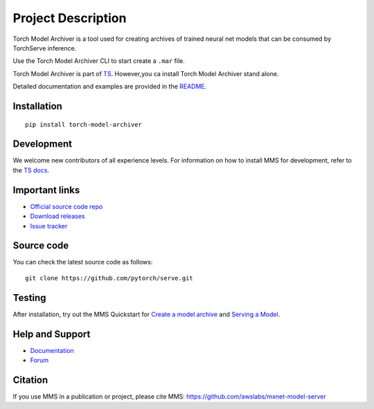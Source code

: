 Project Description
===================

Torch Model Archiver is a tool used for creating archives of trained neural net models that can be consumed by TorchServe inference.

Use the Torch Model Archiver CLI to start create a ``.mar`` file.

Torch Model Archiver is part of `TS <https://pypi.org/project/torchserve/>`__.
However,you ca install Torch Model Archiver stand alone.

Detailed documentation and examples are provided in the `README
<https://github.com/pytorch/serve/model-archiver/README.md>`__.


Installation
------------

::

    pip install torch-model-archiver

Development
-----------

We welcome new contributors of all experience levels. For information on
how to install MMS for development, refer to the `TS
docs <https://github.com/pytorch/serve/blob/master/docs/install.md>`__.

Important links
---------------

-  `Official source code
   repo <https://github.com/pytorch/serve>`__
-  `Download
   releases <https://pypi.org/project/torchserve/#files>`__
-  `Issue
   tracker <https://github.com/pytorch/serve/issues>`__

Source code
-----------

You can check the latest source code as follows:

::

    git clone https://github.com/pytorch/serve.git

Testing
-------

After installation, try out the MMS Quickstart for `Create a
model archive <https://github.com/pytorch/serve/blob/serve/README.md#model-archive>`__
and `Serving a
Model <https://github.com/pytorch/serve/blob/serve/model-archiver/README.md#serve-a-model>`__.


Help and Support
----------------

-  `Documentation <https://github.com/pytorch/serve/blob/serve/docs/README.md>`__
-  `Forum <https://discuss.mxnet.io/latest>`__

Citation
--------

If you use MMS in a publication or project, please cite MMS:
https://github.com/awslabs/mxnet-model-server
